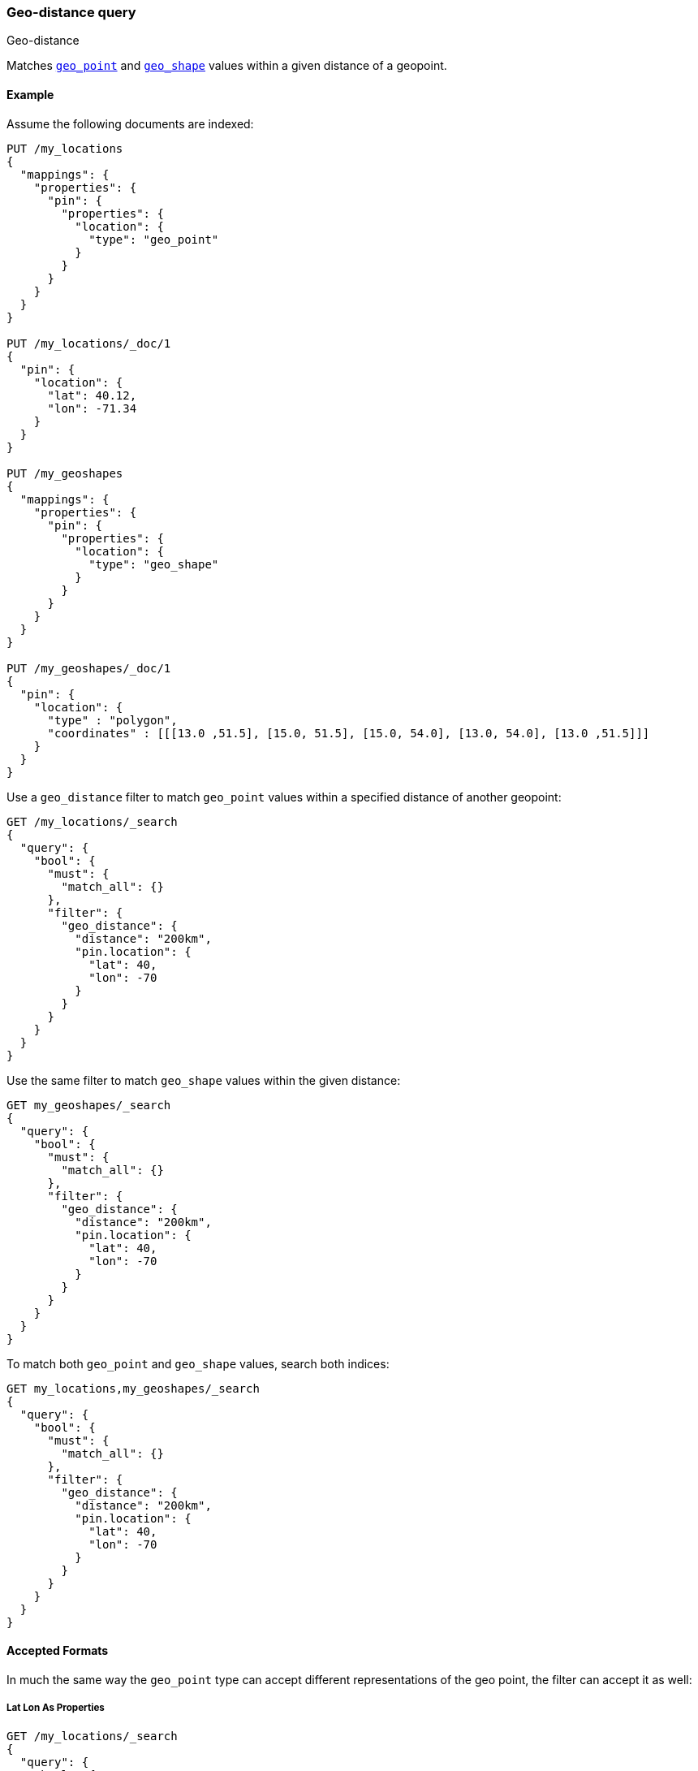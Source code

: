 [[query-dsl-geo-distance-query]]
=== Geo-distance query
++++
<titleabbrev>Geo-distance</titleabbrev>
++++

Matches <<geo-point,`geo_point`>> and <<geo-shape,`geo_shape`>> values within
a given distance of a geopoint.

[discrete]
[[geo-distance-query-ex]]
==== Example

Assume the following documents are indexed:

[source,console]
--------------------------------------------------
PUT /my_locations
{
  "mappings": {
    "properties": {
      "pin": {
        "properties": {
          "location": {
            "type": "geo_point"
          }
        }
      }
    }
  }
}

PUT /my_locations/_doc/1
{
  "pin": {
    "location": {
      "lat": 40.12,
      "lon": -71.34
    }
  }
}

PUT /my_geoshapes
{
  "mappings": {
    "properties": {
      "pin": {
        "properties": {
          "location": {
            "type": "geo_shape"
          }
        }
      }
    }
  }
}

PUT /my_geoshapes/_doc/1
{
  "pin": {
    "location": {
      "type" : "polygon",
      "coordinates" : [[[13.0 ,51.5], [15.0, 51.5], [15.0, 54.0], [13.0, 54.0], [13.0 ,51.5]]]
    }
  }
}
--------------------------------------------------
// TESTSETUP


Use a `geo_distance` filter to match `geo_point` values within a specified
distance of another geopoint:

[source,console]
--------------------------------------------------
GET /my_locations/_search
{
  "query": {
    "bool": {
      "must": {
        "match_all": {}
      },
      "filter": {
        "geo_distance": {
          "distance": "200km",
          "pin.location": {
            "lat": 40,
            "lon": -70
          }
        }
      }
    }
  }
}
--------------------------------------------------

Use the same filter to match `geo_shape` values within the given distance:

[source,console]
--------------------------------------------------
GET my_geoshapes/_search
{
  "query": {
    "bool": {
      "must": {
        "match_all": {}
      },
      "filter": {
        "geo_distance": {
          "distance": "200km",
          "pin.location": {
            "lat": 40,
            "lon": -70
          }
        }
      }
    }
  }
}
--------------------------------------------------

To match both `geo_point` and `geo_shape` values, search both indices:

[source,console]
--------------------------------------------------
GET my_locations,my_geoshapes/_search
{
  "query": {
    "bool": {
      "must": {
        "match_all": {}
      },
      "filter": {
        "geo_distance": {
          "distance": "200km",
          "pin.location": {
            "lat": 40,
            "lon": -70
          }
        }
      }
    }
  }
}
--------------------------------------------------


[discrete]
==== Accepted Formats

In much the same way the `geo_point` type can accept different
representations of the geo point, the filter can accept it as well:

[discrete]
===== Lat Lon As Properties

[source,console]
--------------------------------------------------
GET /my_locations/_search
{
  "query": {
    "bool": {
      "must": {
        "match_all": {}
      },
      "filter": {
        "geo_distance": {
          "distance": "12km",
          "pin.location": {
            "lat": 40,
            "lon": -70
          }
        }
      }
    }
  }
}
--------------------------------------------------

[discrete]
===== Lat Lon As Array

Format in `[lon, lat]`, note, the order of lon/lat here in order to
conform with http://geojson.org/[GeoJSON].

[source,console]
--------------------------------------------------
GET /my_locations/_search
{
  "query": {
    "bool": {
      "must": {
        "match_all": {}
      },
      "filter": {
        "geo_distance": {
          "distance": "12km",
          "pin.location": [ -70, 40 ]
        }
      }
    }
  }
}
--------------------------------------------------


[discrete]
===== Lat Lon As String

Format in `lat,lon`.

[source,console]
--------------------------------------------------
GET /my_locations/_search
{
  "query": {
    "bool": {
      "must": {
        "match_all": {}
      },
      "filter": {
        "geo_distance": {
          "distance": "12km",
          "pin.location": "40,-70"
        }
      }
    }
  }
}
--------------------------------------------------

[discrete]
===== Geohash

[source,console]
--------------------------------------------------
GET /my_locations/_search
{
  "query": {
    "bool": {
      "must": {
        "match_all": {}
      },
      "filter": {
        "geo_distance": {
          "distance": "12km",
          "pin.location": "drm3btev3e86"
        }
      }
    }
  }
}
--------------------------------------------------

[discrete]
==== Options

The following are options allowed on the filter:

[horizontal]

`distance`::

    The radius of the circle centred on the specified location. Points which
    fall into this circle are considered to be matches. The `distance` can be
    specified in various units. See <<distance-units>>.

`distance_type`::

    How to compute the distance. Can either be `arc` (default), or `plane` (faster, but inaccurate on long distances and close to the poles).

`_name`::

    Optional name field to identify the query

`validation_method`::

    Set to `IGNORE_MALFORMED` to accept geo points with invalid latitude or
    longitude, set to `COERCE` to additionally try and infer correct
    coordinates (default is `STRICT`).

[discrete]
==== Multi Location Per Document

The `geo_distance` filter can work with multiple locations / points per
document. Once a single location / point matches the filter, the
document will be included in the filter.

[discrete]
==== Ignore Unmapped

When set to `true` the `ignore_unmapped` option will ignore an unmapped field
and will not match any documents for this query. This can be useful when
querying multiple indexes which might have different mappings. When set to
`false` (the default value) the query will throw an exception if the field
is not mapped.
